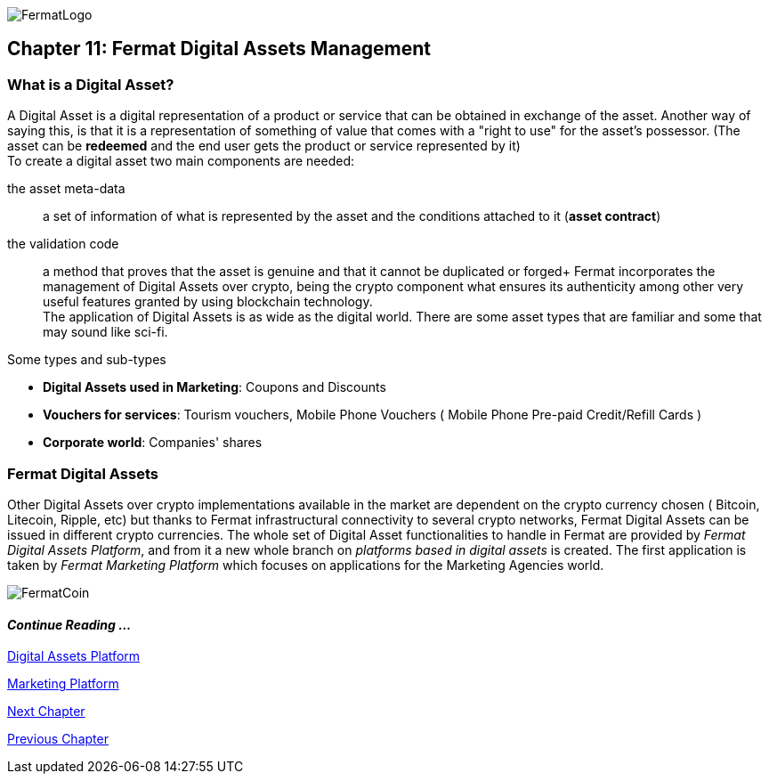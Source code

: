 :numbered!:
image::https://raw.githubusercontent.com/bitDubai/media-kit/master/MediaKit/Fermat%20Branding/Fermat%20Logotype/Fermat_Logo_3D.png[FermatLogo]
== Chapter 11: Fermat Digital Assets Management

=== What is a Digital Asset?

A Digital Asset is a digital representation of a product or service that can be obtained in exchange of the asset. Another way of saying this, is that it is a representation of something of value that comes with a "right to use" for the asset's possessor. (The asset can be *redeemed* and the end user gets the product or service represented by it) + 
To create a digital asset two main components are needed:
 
the asset meta-data :: a set of information of what is represented by the asset and the conditions attached to it (*asset contract*)
the validation code :: a method that proves that the asset is genuine and that it cannot be duplicated or forged+
Fermat incorporates the management of Digital Assets over crypto, being the crypto component what ensures its authenticity among other very useful features granted by using blockchain technology. +
The application of Digital Assets is as wide as the digital world. There are some asset types that are familiar and some that may sound like sci-fi. +

.Some types and sub-types
[horizontal]
* *Digital Assets used in Marketing*: Coupons and Discounts 
* *Vouchers for services*: Tourism vouchers, Mobile Phone Vouchers ( Mobile Phone Pre-paid Credit/Refill Cards )
* *Corporate world*: Companies' shares

=== Fermat Digital Assets
Other Digital Assets over crypto implementations available in the market are dependent on the crypto currency chosen ( Bitcoin, Litecoin, Ripple, etc) but thanks to Fermat infrastructural connectivity to several crypto networks, Fermat Digital Assets can be issued in different crypto currencies. The whole set of Digital Asset functionalities to handle in Fermat are provided by _Fermat Digital Assets Platform_, and from it a new whole branch on _platforms based in digital assets_ is created. The first application is taken by _Fermat Marketing Platform_ which focuses on applications for the Marketing Agencies world.

image::https://raw.githubusercontent.com/bitDubai/media-kit/master/MediaKit/Coins/Fermat%20Bitcoin/PerspView/1/Front_MedQ_1280x720.jpg[FermatCoin]
==== _Continue Reading ..._
link:book-chapter-19.asciidoc[Digital Assets Platform]

link:book-chapter-20.asciidoc[Marketing Platform]

link:book-chapter-12.asciidoc[Next Chapter]

link:book-chapter-10.asciidoc[Previous Chapter]
